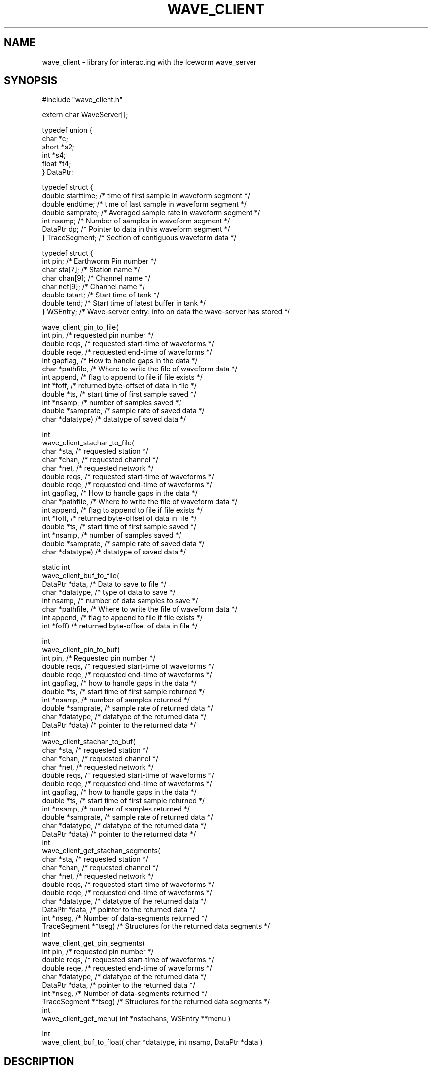.\" %W% %G%
.TH WAVE_CLIENT 3
.SH NAME
wave_client \- library for interacting with the Iceworm wave_server
.SH SYNOPSIS
.nf
#include "wave_client.h"

extern char WaveServer[]; 

typedef union {
        char    *c;
        short   *s2;
        int     *s4;
        float   *t4;
} DataPtr;
 
typedef struct {
        double  starttime;      /* time of first sample in waveform segment */
        double  endtime;        /* time of last sample in waveform segment */
        double  samprate;       /* Averaged sample rate in waveform segment */
        int     nsamp;          /* Number of samples in waveform segment */
        DataPtr dp;             /* Pointer to data in this waveform segment */
} TraceSegment;                 /* Section of contiguous waveform data */
 
typedef struct {
        int     pin;            /* Earthworm Pin number */
        char    sta[7];         /* Station name */
        char    chan[9];        /* Channel name */
        char    net[9];         /* Channel name */
        double  tstart;         /* Start time of tank */
        double  tend;           /* Start time of latest buffer in tank */
} WSEntry;      /* Wave-server entry: info on data the wave-server has stored */

wave_client_pin_to_file(
        int     pin,            /* requested pin number */
        double  reqs,           /* requested start-time of waveforms */
        double  reqe,           /* requested end-time of waveforms */
        int     gapflag,        /* How to handle gaps in the data */
        char    *pathfile,      /* Where to write the file of waveform data */
        int     append,         /* flag to append to file if file exists */
        int     *foff,          /* returned byte-offset of data in file */
        double  *ts,            /* start time of first sample saved */
        int     *nsamp,         /* number of samples saved */
        double  *samprate,      /* sample rate of saved data */
        char    *datatype)      /* datatype of saved data */


int
wave_client_stachan_to_file(
        char    *sta,           /* requested station */
        char    *chan,          /* requested channel */
        char    *net,           /* requested network */
        double  reqs,           /* requested start-time of waveforms */
        double  reqe,           /* requested end-time of waveforms */
        int     gapflag,        /* How to handle gaps in the data */
        char    *pathfile,      /* Where to write the file of waveform data */
        int     append,         /* flag to append to file if file exists */
        int     *foff,          /* returned byte-offset of data in file */
        double  *ts,            /* start time of first sample saved */
        int     *nsamp,         /* number of samples saved */
        double  *samprate,      /* sample rate of saved data */
        char    *datatype)      /* datatype of saved data */

static int
wave_client_buf_to_file(
        DataPtr *data,          /* Data to save to file */
        char    *datatype,      /* type of data to save */
        int     nsamp,          /* number of data samples to save */
        char    *pathfile,      /* Where to write the file of waveform data */
        int     append,         /* flag to append to file if file exists */
        int     *foff)          /* returned byte-offset of data in file */

int
wave_client_pin_to_buf(
        int     pin,            /* Requested pin number */
        double  reqs,           /* requested start-time of waveforms */
        double  reqe,           /* requested end-time of waveforms */
        int     gapflag,        /* how to handle gaps in the data */
        double  *ts,            /* start time of first sample returned */
        int     *nsamp,         /* number of samples returned */
        double  *samprate,      /* sample rate of returned data */
        char    *datatype,      /* datatype of the returned data */
        DataPtr *data)          /* pointer to the returned data */
int
wave_client_stachan_to_buf(
        char    *sta,           /* requested station */
        char    *chan,          /* requested channel */
        char    *net,           /* requested network */
        double  reqs,           /* requested start-time of waveforms */
        double  reqe,           /* requested end-time of waveforms */
        int     gapflag,        /* how to handle gaps in the data */
        double  *ts,            /* start time of first sample returned */
        int     *nsamp,         /* number of samples returned */
        double  *samprate,      /* sample rate of returned data */
        char    *datatype,      /* datatype of the returned data */
        DataPtr *data)          /* pointer to the returned data */
int
wave_client_get_stachan_segments(
        char    *sta,           /* requested station */
        char    *chan,          /* requested channel */
        char    *net,           /* requested network */
        double  reqs,           /* requested start-time of waveforms */
        double  reqe,           /* requested end-time of waveforms */
        char    *datatype,      /* datatype of the returned data */
        DataPtr *data,          /* pointer to the returned data */
        int     *nseg,          /* Number of data-segments returned */
        TraceSegment **tseg)    /* Structures for the returned data segments */
int
wave_client_get_pin_segments(
        int     pin,            /* requested pin number */
        double  reqs,           /* requested start-time of waveforms */
        double  reqe,           /* requested end-time of waveforms */
        char    *datatype,      /* datatype of the returned data */
        DataPtr *data,          /* pointer to the returned data */
        int     *nseg,          /* Number of data-segments returned */
        TraceSegment **tseg)    /* Structures for the returned data segments */
int
wave_client_get_menu( int *nstachans, WSEntry **menu )
 
int
wave_client_buf_to_float( char *datatype, int nsamp, DataPtr *data )

.fi
.SH DESCRIPTION
The wave_client library allows one to interact with the Iceworm wave-server,
requesting segments of recent waveform data. These routines expect 
the global string WaveServer to be set. This is declared in the wave_client.h
file, and should be filled with "IP:Port", specifying the IP address and 
port number on which the wave-server is listening: e.g. "137.229.32.103:16022".
wave_client routines will fail if this is not set. 
.LP
wave_client_get_menu() Inquires about the data the wave-server has
available. The menu structures returned must be freed by the caller
unless an error is returned.
.LP
wave_client_get_pin_segments() Get the data for a given pin        
from the wave-server.                                            
It is the caller's responsibility to free the memory for the     
DataPtr and the TraceSegment structures.                         
.LP
wave_client_get_stachan_segments() Get the data for a given        
station-channel from the wave-server.                            
It is the caller's responsibility to free the memory for the     
DataPtr and the TraceSegment structures.                         
.LP
wave_client_stachan_to_buf() Returns a buffer of data with gaps   
handled as requested. It is the caller's responsibility to free  
the memory for the returned data buffer. Returns the number of   
gaps that were filled.                                           
.LP
wave_client_pin_to_buf() Returns a buffer of data with gaps        
handled as requested. It is the caller's responsibility to free  
the memory for the returned data buffer. Returns the number of   
gaps that were filled.                                           
.LP
wave_client_stachan_to_file() Saves the requested station-channel  
to a file.                                                      
.LP
wave_client_pin_to_file() Saves the requested data for a pin       
to a file.                                                      
.LP
wave_client_buf_to_float() Convert a buffer of waveform data to    
four-byte floating-point if it is not already in that form.
.SH OPTIONS
The gapflag argument can be set to GAP_FAIL, GAP_FILL_ZEROS, or GAP_FILL_MAX.
The latter fills the data segment with the maximum value of the storage class.
.SH FILES
.SH ENVIRONMENT
.SH PARAMETER FILE
.SH EXAMPLE
.SH RETURN VALUES
.nf
ERR_ALLOC     -1       /* error allocating memory buffer        */
ERR_NOHOST    -2       /* host name unknown                     */
ERR_SOCKET    -3       /* error with socket connect, send, recv */
ERR_FILEIO    -4       /* error opening or writing to file      */
ERR_NODATA    -5       /* data requested is not in tank         */
ERR_OVRFLW    -6       /* data buffer length > BufferSize       */
ERR_GAP       -7       /* gap in data                           */
ERR_DATATYPE  -8       /* Unknown data type                     */
.fi
.SH LIBRARY
.SH DIAGNOSTICS
.SH "SEE ALSO"
.nf
wave_server(1), iceworm(1)
.fi
.SH "BUGS AND CAVEATS"
wave_client_buf_to_float will not re-cast maximum values of the source
storage class to maximum values of the target storage class. This may
not be a bug, but can have an unintended effect in dbpick.
.SH AUTHOR
Kent Lindquist
Geophysical Institute
University of Alaska, Fairbanks
